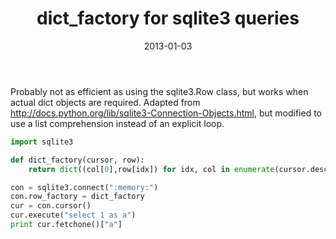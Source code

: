 :PROPERTIES:
:title: dict_factory for sqlite3 queries 
:date: 2013-01-03
:tags: python,sqlite
:END:

Probably not as efficient as using the sqlite3.Row class, but works
when actual dict objects are required. Adapted from
http://docs.python.org/lib/sqlite3-Connection-Objects.html, but
modified to use a list comprehension instead of an explicit loop.

#+BEGIN_SRC python 
import sqlite3

def dict_factory(cursor, row):
    return dict((col[0],row[idx]) for idx, col in enumerate(cursor.description))

con = sqlite3.connect(":memory:")
con.row_factory = dict_factory
cur = con.cursor()
cur.execute("select 1 as a")
print cur.fetchone()["a"]
#+END_SRC
